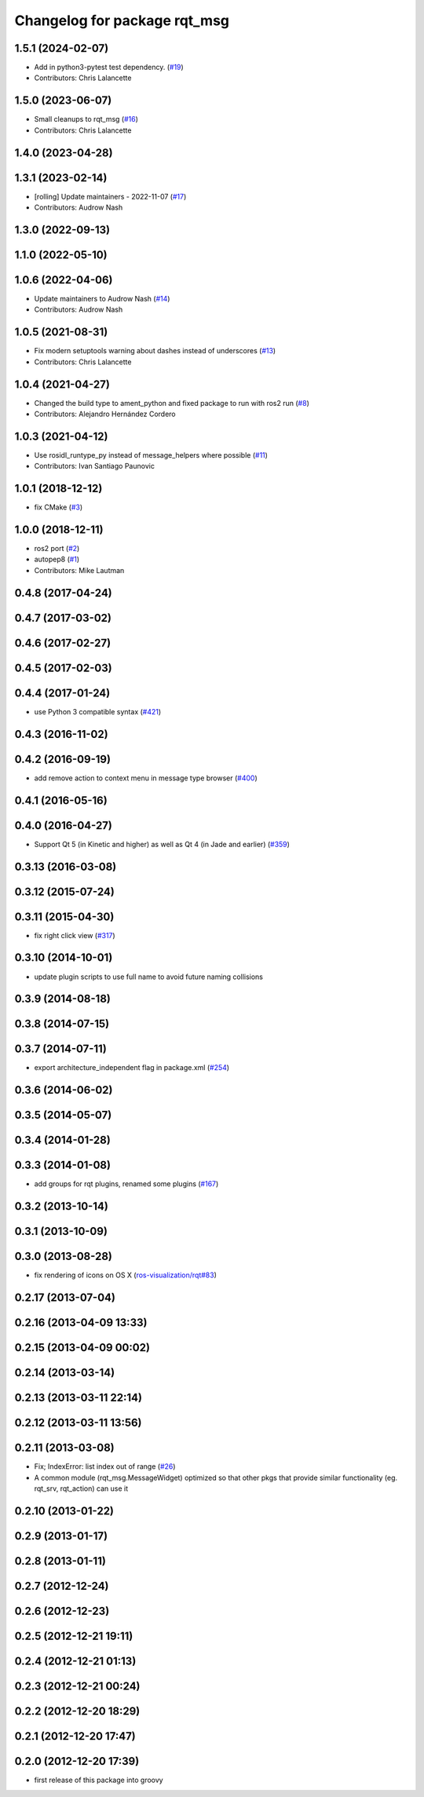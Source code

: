 ^^^^^^^^^^^^^^^^^^^^^^^^^^^^^
Changelog for package rqt_msg
^^^^^^^^^^^^^^^^^^^^^^^^^^^^^

1.5.1 (2024-02-07)
------------------
* Add in python3-pytest test dependency. (`#19 <https://github.com/ros-visualization/rqt_msg/issues/19>`_)
* Contributors: Chris Lalancette

1.5.0 (2023-06-07)
------------------
* Small cleanups to rqt_msg (`#16 <https://github.com/ros-visualization/rqt_msg/issues/16>`_)
* Contributors: Chris Lalancette

1.4.0 (2023-04-28)
------------------

1.3.1 (2023-02-14)
------------------
* [rolling] Update maintainers - 2022-11-07 (`#17 <https://github.com/ros-visualization/rqt_msg/issues/17>`_)
* Contributors: Audrow Nash

1.3.0 (2022-09-13)
------------------

1.1.0 (2022-05-10)
------------------

1.0.6 (2022-04-06)
------------------
* Update maintainers to Audrow Nash (`#14 <https://github.com/ros-visualization/rqt_msg/issues/14>`_)
* Contributors: Audrow Nash

1.0.5 (2021-08-31)
------------------
* Fix modern setuptools warning about dashes instead of underscores (`#13 <https://github.com/ros-visualization/rqt_msg/issues/13>`_)
* Contributors: Chris Lalancette

1.0.4 (2021-04-27)
------------------
* Changed the build type to ament_python and fixed package to run with ros2 run (`#8 <https://github.com/ros-visualization/rqt_msg/issues/8>`_)
* Contributors: Alejandro Hernández Cordero

1.0.3 (2021-04-12)
------------------
* Use rosidl_runtype_py instead of message_helpers where possible (`#11 <https://github.com/ros-visualization/rqt_msg/issues/11>`_)
* Contributors: Ivan Santiago Paunovic

1.0.1 (2018-12-12)
------------------
* fix CMake (`#3 <https://github.com/ros-visualization/rqt_msg/issues/3>`_)

1.0.0 (2018-12-11)
------------------
* ros2 port (`#2 <https://github.com/ros-visualization/rqt_msg/issues/2>`_)
* autopep8 (`#1 <https://github.com/ros-visualization/rqt_msg/issues/1>`_)
* Contributors: Mike Lautman

0.4.8 (2017-04-24)
------------------

0.4.7 (2017-03-02)
------------------

0.4.6 (2017-02-27)
------------------

0.4.5 (2017-02-03)
------------------

0.4.4 (2017-01-24)
------------------
* use Python 3 compatible syntax (`#421 <https://github.com/ros-visualization/rqt_common_plugins/pull/421>`_)

0.4.3 (2016-11-02)
------------------

0.4.2 (2016-09-19)
------------------
* add remove action to context menu in message type browser (`#400 <https://github.com/ros-visualization/rqt_common_plugins/pull/400>`_)

0.4.1 (2016-05-16)
------------------

0.4.0 (2016-04-27)
------------------
* Support Qt 5 (in Kinetic and higher) as well as Qt 4 (in Jade and earlier) (`#359 <https://github.com/ros-visualization/rqt_common_plugins/pull/359>`_)

0.3.13 (2016-03-08)
-------------------

0.3.12 (2015-07-24)
-------------------

0.3.11 (2015-04-30)
-------------------
* fix right click view (`#317 <https://github.com/ros-visualization/rqt_common_plugins/issues/317>`_)

0.3.10 (2014-10-01)
-------------------
* update plugin scripts to use full name to avoid future naming collisions

0.3.9 (2014-08-18)
------------------

0.3.8 (2014-07-15)
------------------

0.3.7 (2014-07-11)
------------------
* export architecture_independent flag in package.xml (`#254 <https://github.com/ros-visualization/rqt_common_plugins/issues/254>`_)

0.3.6 (2014-06-02)
------------------

0.3.5 (2014-05-07)
------------------

0.3.4 (2014-01-28)
------------------

0.3.3 (2014-01-08)
------------------
* add groups for rqt plugins, renamed some plugins (`#167 <https://github.com/ros-visualization/rqt_common_plugins/issues/167>`_)

0.3.2 (2013-10-14)
------------------

0.3.1 (2013-10-09)
------------------

0.3.0 (2013-08-28)
------------------
* fix rendering of icons on OS X (`ros-visualization/rqt#83 <https://github.com/ros-visualization/rqt/issues/83>`_)

0.2.17 (2013-07-04)
-------------------

0.2.16 (2013-04-09 13:33)
-------------------------

0.2.15 (2013-04-09 00:02)
-------------------------

0.2.14 (2013-03-14)
-------------------

0.2.13 (2013-03-11 22:14)
-------------------------

0.2.12 (2013-03-11 13:56)
-------------------------

0.2.11 (2013-03-08)
-------------------
* Fix; IndexError: list index out of range (`#26 <https://github.com/ros-visualization/rqt_common_plugins/issues/26>`_)
* A common module (rqt_msg.MessageWidget) optimized so that other pkgs that provide similar functionality (eg. rqt_srv, rqt_action) can use it

0.2.10 (2013-01-22)
-------------------

0.2.9 (2013-01-17)
------------------

0.2.8 (2013-01-11)
------------------

0.2.7 (2012-12-24)
------------------

0.2.6 (2012-12-23)
------------------

0.2.5 (2012-12-21 19:11)
------------------------

0.2.4 (2012-12-21 01:13)
------------------------

0.2.3 (2012-12-21 00:24)
------------------------

0.2.2 (2012-12-20 18:29)
------------------------

0.2.1 (2012-12-20 17:47)
------------------------

0.2.0 (2012-12-20 17:39)
------------------------
* first release of this package into groovy
